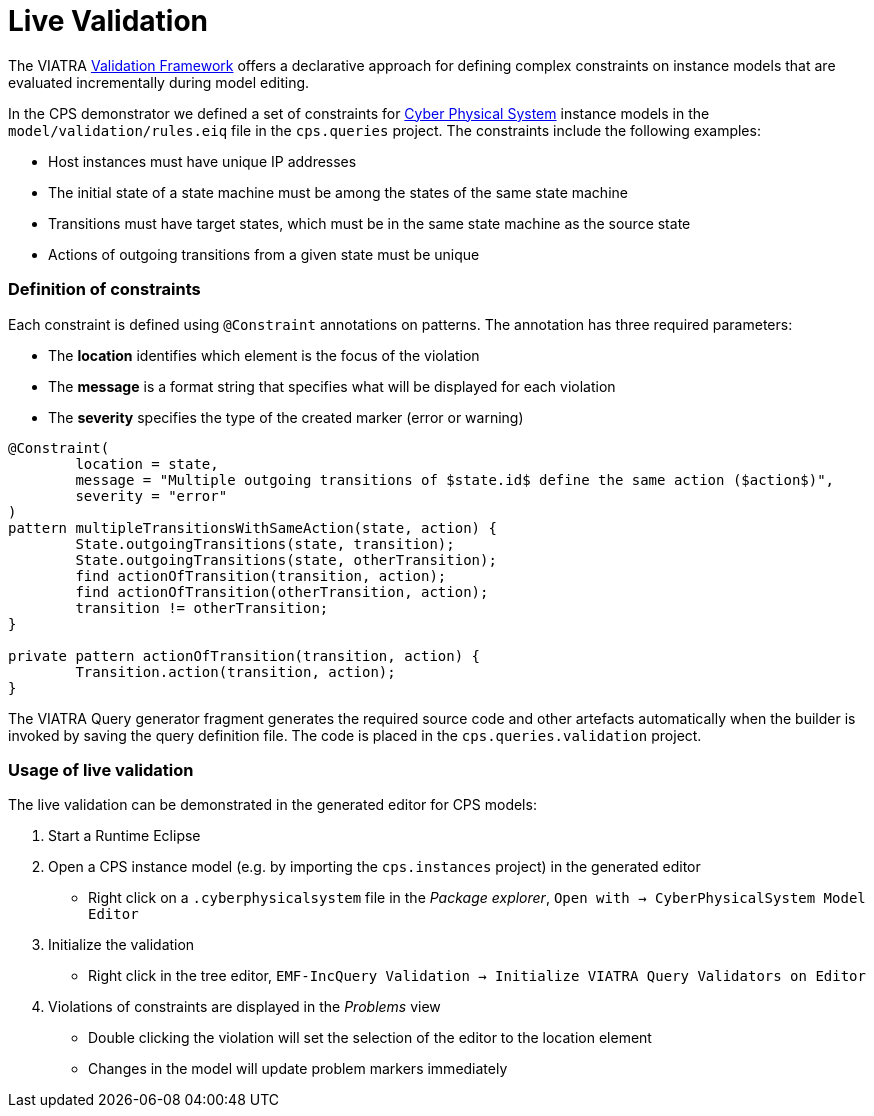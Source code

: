 # Live Validation
ifdef::env-github,env-browser[:outfilesuffix: .adoc]
ifndef::rootdir[:rootdir: ./]
ifndef::source-highlighter[:source-highlighter: highlightjs]
ifndef::highlightjsdir[:highlightjsdir: {rootdir}/highlight.js]
ifndef::highlightjs-theme[:highlightjs-theme: tomorrow]
:imagesdir: {rootdir}/images

The VIATRA link:https://wiki.eclipse.org/index.php?title=VIATRA/Addon/Validation[Validation Framework] offers a declarative approach for defining complex constraints on instance models that are evaluated incrementally during model editing.

In the CPS demonstrator we defined a set of constraints for <<Domains#cyber-physical-system,Cyber Physical System>> instance models in the `model/validation/rules.eiq` file in the `cps.queries` project. The constraints include the following examples:

* Host instances must have unique IP addresses
* The initial state of a state machine must be among the states of the same state machine
* Transitions must have target states, which must be in the same state machine as the source state
* Actions of outgoing transitions from a given state must be unique

### Definition of constraints

Each constraint is defined using `@Constraint` annotations on patterns. The annotation has three required parameters:

* The **location** identifies which element is the focus of the violation
* The **message** is a format string that specifies what will be displayed for each violation
* The **severity** specifies the type of the created marker (error or warning)

```
@Constraint(
	location = state,
	message = "Multiple outgoing transitions of $state.id$ define the same action ($action$)",
	severity = "error"
)
pattern multipleTransitionsWithSameAction(state, action) {
	State.outgoingTransitions(state, transition);
	State.outgoingTransitions(state, otherTransition);
	find actionOfTransition(transition, action);
	find actionOfTransition(otherTransition, action);
	transition != otherTransition;
}

private pattern actionOfTransition(transition, action) {
	Transition.action(transition, action);
}
```

The VIATRA Query generator fragment generates the required source code and other artefacts automatically when the builder is invoked by saving the query definition file. The code is placed in the `cps.queries.validation` project.

### Usage of live validation

The live validation can be demonstrated in the generated editor for CPS models:

  1. Start a Runtime Eclipse
  1. Open a CPS instance model (e.g. by importing the `cps.instances` project) in the generated editor
    * Right click on a `.cyberphysicalsystem` file in the _Package explorer_, `Open with -> CyberPhysicalSystem Model Editor`
  1. Initialize the validation
    * Right click in the tree editor, `EMF-IncQuery Validation -> Initialize VIATRA Query Validators on Editor`
  1. Violations of constraints are displayed in the _Problems_ view
    * Double clicking the violation will set the selection of the editor to the location element
    * Changes in the model will update problem markers immediately
